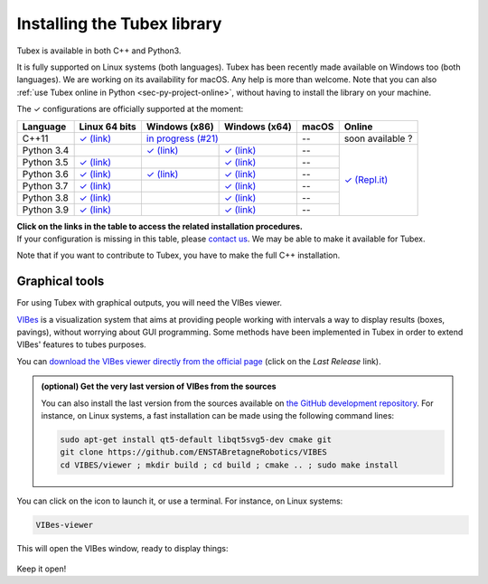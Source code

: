 .. _sec-installation:

############################
Installing the Tubex library
############################

Tubex is available in both C++ and Python3.

It is fully supported on Linux systems (both languages). Tubex  has been recently made available on Windows too (both languages). We are working on its availability for macOS.
Any help is more than welcome.
Note that you can also :ref:`use Tubex online in Python <sec-py-project-online>`, without having to install the library on your machine.

.. role:: gbg

.. raw:: html

   <style>
      .gbg {background-color: #65B747; color: white;} 
   </style>

.. |linux-py| replace:: :gbg:`✓` (link)
.. _linux-py: 01-installation-python.html

.. |win-py| replace:: :gbg:`✓` (link)
.. _win-py: 01-installation-python.html

.. |linux-cpp| replace:: :gbg:`✓` (link)
.. _linux-cpp: 01-installation-full-linux.html

.. |online-py| replace:: :gbg:`✓` (Repl.it)
.. _online-py: 02-py-project-online.html

.. |win-cpp| replace:: in progress (#21)
.. _win-cpp: https://github.com/SimonRohou/tubex-lib/issues/21

The :gbg:`✓` configurations are officially supported at the moment:

+---------------+----------------+-----------------+-----------------+----------------+----------------+
|Language       |Linux 64 bits   |Windows (x86)    |Windows (x64)    |macOS           |Online          |
+===============+================+=================+=================+================+================+
|C++11          ||linux-cpp|_    ||win-cpp|_                         |--              |soon available ?|
+---------------+----------------+-----------------+-----------------+----------------+----------------+
|Python 3.4     |                ||win-py|_        ||win-py|_        |--              ||online-py|_    |
+---------------+----------------+-----------------+-----------------+----------------+                +
|Python 3.5     ||linux-py|_     |                 ||win-py|_        |--              |                |
+---------------+----------------+-----------------+-----------------+----------------+                +
|Python 3.6     ||linux-py|_     ||win-py|_        ||win-py|_        |--              |                |
+---------------+----------------+-----------------+-----------------+----------------+                +
|Python 3.7     ||linux-py|_     |                 ||win-py|_        |--              |                |
+---------------+----------------+-----------------+-----------------+----------------+                +
|Python 3.8     ||linux-py|_     |                 ||win-py|_        |--              |                |
+---------------+----------------+-----------------+-----------------+----------------+                +
|Python 3.9     ||linux-py|_     |                 ||win-py|_        |--              |                |
+---------------+----------------+-----------------+-----------------+----------------+----------------+

| **Click on the links in the table to access the related installation procedures.**
| If your configuration is missing in this table, please `contact us <https://github.com/SimonRohou/tubex-lib/issues>`_. We may be able to make it available for Tubex.

Note that if you want to contribute to Tubex, you have to make the full C++ installation.



.. _sec-installation-graphics:

Graphical tools
^^^^^^^^^^^^^^^

For using Tubex with graphical outputs, you will need the VIBes viewer.

`VIBes <http://enstabretagnerobotics.github.io/VIBES/>`_ is a visualization system that aims at providing people working with intervals a way to display results (boxes, pavings), without worrying about GUI programming.
Some methods have been implemented in Tubex in order to extend VIBes' features to tubes purposes.

You can `download the VIBes viewer directly from the official page <http://enstabretagnerobotics.github.io/VIBES/>`_ (click on the *Last Release* link).

.. admonition:: (optional) Get the very last version of VIBes from the sources

  You can also install the last version from the sources available on `the GitHub development repository <https://github.com/ENSTABretagneRobotics/VIBES>`_.
  For instance, on Linux systems, a fast installation can be made using the following command lines:

  .. code-block:: bash
    
    sudo apt-get install qt5-default libqt5svg5-dev cmake git
    git clone https://github.com/ENSTABretagneRobotics/VIBES
    cd VIBES/viewer ; mkdir build ; cd build ; cmake .. ; sudo make install

.. \todo: test sudo make install and executable access

You can click on the icon to launch it, or use a terminal. For instance, on Linux systems:

.. code-block:: bash
  
  VIBes-viewer

This will open the VIBes window, ready to display things:

.. figure:: /manual/07-graphics/img/vibes_window.png

Keep it open!